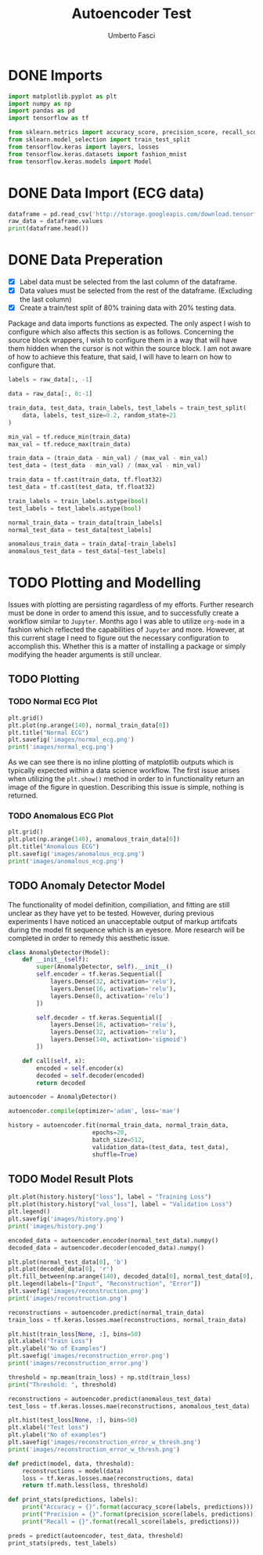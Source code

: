 #+TITLE: Autoencoder Test
#+DESCRIPTION: A test of org-mode and my TensorFlow environment and all the necessary adjustments needed for functionality.
#+AUTHOR: Umberto Fasci

* DONE Imports

#+begin_src python :session :results output
import matplotlib.pyplot as plt
import numpy as np
import pandas as pd
import tensorflow as tf

from sklearn.metrics import accuracy_score, precision_score, recall_score
from sklearn.model_selection import train_test_split
from tensorflow.keras import layers, losses
from tensorflow.keras.datasets import fashion_mnist
from tensorflow.keras.models import Model
#+end_src

#+RESULTS:


* DONE Data Import (ECG data)

#+begin_src python :session :results output
dataframe = pd.read_csv('http://storage.googleapis.com/download.tensorflow.org/data/ecg.csv', header=None)
raw_data = dataframe.values
print(dataframe.head())
#+end_src

#+RESULTS:
:         0         1         2         3         4         5         6    ...       134       135       136       137       138       139  140
: 0 -0.112522 -2.827204 -3.773897 -4.349751 -4.376041 -3.474986 -2.181408  ...  0.578621  0.257740  0.228077  0.123431  0.925286  0.193137  1.0
: 1 -1.100878 -3.996840 -4.285843 -4.506579 -4.022377 -3.234368 -1.566126  ...  0.724046  0.555784  0.476333  0.773820  1.119621 -1.436250  1.0
: 2 -0.567088 -2.593450 -3.874230 -4.584095 -4.187449 -3.151462 -1.742940  ... -0.021919 -0.713683 -0.532197  0.321097  0.904227 -0.421797  1.0
: 3  0.490473 -1.914407 -3.616364 -4.318823 -4.268016 -3.881110 -2.993280  ...  0.842069  0.952074  0.990133  1.086798  1.403011 -0.383564  1.0
: 4  0.800232 -0.874252 -2.384761 -3.973292 -4.338224 -3.802422 -2.534510  ...  1.371682  1.277392  0.960304  0.971020  1.614392  1.421456  1.0
:
: [5 rows x 141 columns]


* DONE Data Preperation

- [X] Label data must be selected from the last column of the dataframe.
- [X] Data values must be selected from the rest of the dataframe. (Excluding the last column)
- [X] Create a train/test split of 80% training data with 20% testing data.

Package and data imports functions as expected. The only aspect I wish to configure which also affects this section is as follows.
Concerning the source block wrappers, I wish to configure them in a way that will have them hidden when the cursor is not within
the source block. I am not aware of how to achieve this feature, that said, I will have to learn on how to configure that.

#+begin_src python :session :results output
labels = raw_data[:, -1]

data = raw_data[:, 0:-1]

train_data, test_data, train_labels, test_labels = train_test_split(
    data, labels, test_size=0.2, random_state=21
)
#+end_src

#+RESULTS:

#+begin_src python :session :results output
min_val = tf.reduce_min(train_data)
max_val = tf.reduce_max(train_data)

train_data = (train_data - min_val) / (max_val - min_val)
test_data = (test_data - min_val) / (max_val - min_val)

train_data = tf.cast(train_data, tf.float32)
test_data = tf.cast(test_data, tf.float32)
#+end_src

#+RESULTS:

#+begin_src python :session :results output
train_labels = train_labels.astype(bool)
test_labels = test_labels.astype(bool)

normal_train_data = train_data[train_labels]
normal_test_data = test_data[test_labels]

anomalous_train_data = train_data[~train_labels]
anomalous_test_data = test_data[~test_labels]
#+end_src

#+RESULTS:


* TODO Plotting and Modelling

Issues with plotting are persisting ragardless of my efforts. Further research must be done in order to
amend this issue, and to successfully create a workflow similar to =Jupyter=. Months ago I was able to utilize
=org-mode= in a fashion which reflected the capabilities of =Jupyter= and more. However, at this current stage
I need to figure out the necessary configuration to accomplish this. Whether this is a matter of installing a
package or simply modifying the header arguments is still unclear.


** TODO Plotting

*** TODO Normal ECG Plot

#+begin_src python :session :results output file
plt.grid()
plt.plot(np.arange(140), normal_train_data[0])
plt.title("Normal ECG")
plt.savefig('images/normal_ecg.png')
print('images/normal_ecg.png')
#+end_src

#+RESULTS:
[[file:images/normal_ecg.png]]

As we can see there is no inline plotting of matplotlib outputs which is typically expected within a
data science workflow. The first issue arises when utilizing the ~plt.show()~ method in order to in functionality
return an image of the figure in question. Describing this issue is simple, nothing is returned.

*** TODO Anomalous ECG Plot

#+begin_src python :session :results output file
plt.grid()
plt.plot(np.arange(140), anomalous_train_data[0])
plt.title("Anomalous ECG")
plt.savefig('images/anomalous_ecg.png')
print('images/anomalous_ecg.png')
#+end_src

#+RESULTS:
[[file:images/anomalous_ecg.png]]


** TODO Anomaly Detector Model

The functionality of model definition, compiliation, and fitting are still unclear as they have yet to be tested.
However, during previous experiments I have noticed an unacceptable output of markup artifcats during the model
fit sequence which is an eyesore. More research will be completed in order to remedy this aesthetic issue.

#+begin_src python :session :results output
class AnomalyDetector(Model):
    def __init__(self):
        super(AnomalyDetector, self).__init__()
        self.encoder = tf.keras.Sequential([
            layers.Dense(32, activation='relu'),
            layers.Dense(16, activation='relu'),
            layers.Dense(8, activation='relu')
        ])

        self.decoder = tf.keras.Sequential([
            layers.Dense(16, activation='relu'),
            layers.Dense(32, activation='relu'),
            layers.Dense(140, activation='sigmoid')
        ])

    def call(self, x):
        encoded = self.encoder(x)
        decoded = self.decoder(encoded)
        return decoded

autoencoder = AnomalyDetector()
#+end_src

#+begin_src python :session :results output
autoencoder.compile(optimizer='adam', loss='mae')
#+end_src

#+begin_src python :session :results output
history = autoencoder.fit(normal_train_data, normal_train_data,
                        epochs=20,
                        batch_size=512,
                        validation_data=(test_data, test_data),
                        shuffle=True)
#+end_src

** TODO Model Result Plots


#+begin_src python :session :results output file
plt.plot(history.history["loss"], label = "Training Loss")
plt.plot(history.history["val_loss"], label = "Validation Loss")
plt.legend()
plt.savefig('images/history.png')
print('images/history.png')
#+end_src

#+begin_src python :session :results output file
encoded_data = autoencoder.encoder(normal_test_data).numpy()
decoded_data = autoencoder.decoder(encoded_data).numpy()

plt.plot(normal_test_data[0], 'b')
plt.plot(decoded_data[0], 'r')
plt.fill_between(np.arange(140), decoded_data[0], normal_test_data[0], color='lightcoral')
plt.legend(labels=["Input", "Reconstruction", "Error"])
plt.savefig('images/reconstruction.png')
print('images/reconstruction.png')
#+end_src

#+begin_src python :session :results output file
reconstructions = autoencoder.predict(normal_train_data)
train_loss = tf.keras.losses.mae(reconstructions, normal_train_data)

plt.hist(train_loss[None, :], bins=50)
plt.xlabel("Train Loss")
plt.ylabel("No of Examples")
plt.savefig('images/reconstruction_error.png')
print('images/reconstruction_error.png')
#+end_src

#+begin_src python :session :results output
threshold = np.mean(train_loss) + np.std(train_loss)
print("Threshold: ", threshold)
#+end_src

#+begin_src python :session :results output file
reconstructions = autoencoder.predict(anomalous_test_data)
test_loss = tf.keras.losses.mae(reconstructions, anomalous_test_data)

plt.hist(test_loss[None, :], bins=50)
plt.xlabel("Test loss")
plt.ylabel("No of examples")
plt.savefig('images/reconstruction_error_w_thresh.png')
print('images/reconstruction_error_w_thresh.png')
#+end_src

#+begin_src python :session :results output
def predict(model, data, threshold):
    reconstructions = model(data)
    loss = tf.keras.losses.mae(reconstructions, data)
    return tf.math.less(loss, threshold)

def print_stats(predictions, labels):
    print("Accuracy = {}".format(accuracy_score(labels, predictions)))
    print("Precision = {}".format(precision_score(labels, predictions)))
    print("Recall = {}".format(recall_score(labels, predictions)))
#+end_src

#+begin_src python :session :results output
preds = predict(autoencoder, test_data, threshold)
print_stats(preds, test_labels)
#+end_src

